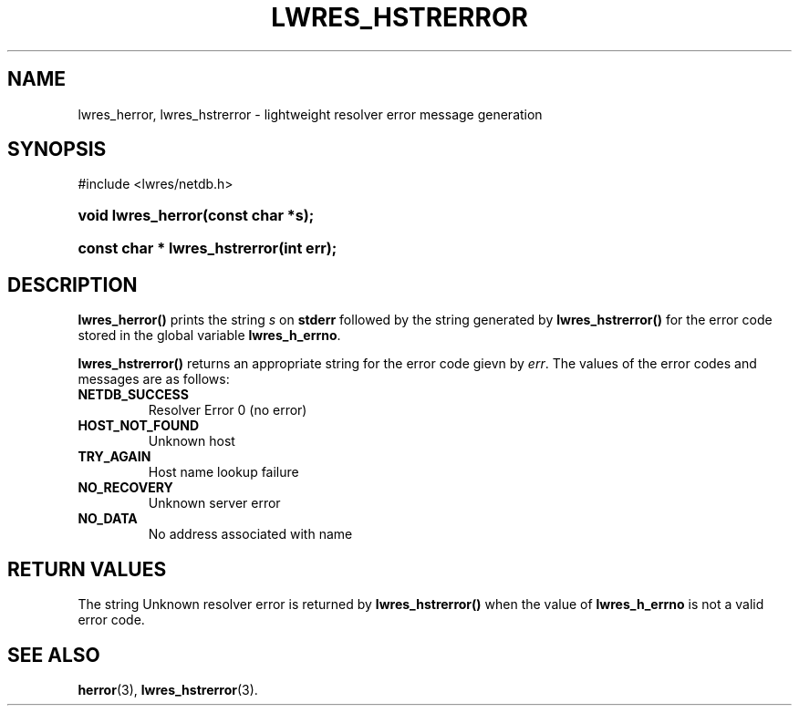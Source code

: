 .\" Copyright (C) 2004, 2005 Internet Systems Consortium, Inc. ("ISC")
.\" Copyright (C) 2000, 2001 Internet Software Consortium.
.\" 
.\" Permission to use, copy, modify, and distribute this software for any
.\" purpose with or without fee is hereby granted, provided that the above
.\" copyright notice and this permission notice appear in all copies.
.\" 
.\" THE SOFTWARE IS PROVIDED "AS IS" AND ISC DISCLAIMS ALL WARRANTIES WITH
.\" REGARD TO THIS SOFTWARE INCLUDING ALL IMPLIED WARRANTIES OF MERCHANTABILITY
.\" AND FITNESS. IN NO EVENT SHALL ISC BE LIABLE FOR ANY SPECIAL, DIRECT,
.\" INDIRECT, OR CONSEQUENTIAL DAMAGES OR ANY DAMAGES WHATSOEVER RESULTING FROM
.\" LOSS OF USE, DATA OR PROFITS, WHETHER IN AN ACTION OF CONTRACT, NEGLIGENCE
.\" OR OTHER TORTIOUS ACTION, ARISING OUT OF OR IN CONNECTION WITH THE USE OR
.\" PERFORMANCE OF THIS SOFTWARE.
.\"
.\" $Id: lwres_hstrerror.3,v 1.13.2.1.8.5 2005/10/13 02:33:53 marka Exp $
.\"
.hy 0
.ad l
.\" ** You probably do not want to edit this file directly **
.\" It was generated using the DocBook XSL Stylesheets (version 1.69.1).
.\" Instead of manually editing it, you probably should edit the DocBook XML
.\" source for it and then use the DocBook XSL Stylesheets to regenerate it.
.TH "LWRES_HSTRERROR" "3" "Jun 30, 2000" "BIND9" "BIND9"
.\" disable hyphenation
.nh
.\" disable justification (adjust text to left margin only)
.ad l
.SH "NAME"
lwres_herror, lwres_hstrerror \- lightweight resolver error message generation
.SH "SYNOPSIS"
.nf
#include <lwres/netdb.h>
.fi
.HP 18
\fBvoid\ \fBlwres_herror\fR\fR\fB(\fR\fBconst\ char\ *s\fR\fB);\fR
.HP 29
\fBconst\ char\ *\ \fBlwres_hstrerror\fR\fR\fB(\fR\fBint\ err\fR\fB);\fR
.SH "DESCRIPTION"
.PP
\fBlwres_herror()\fR
prints the string
\fIs\fR
on
\fBstderr\fR
followed by the string generated by
\fBlwres_hstrerror()\fR
for the error code stored in the global variable
\fBlwres_h_errno\fR.
.PP
\fBlwres_hstrerror()\fR
returns an appropriate string for the error code gievn by
\fIerr\fR. The values of the error codes and messages are as follows:
.TP
\fBNETDB_SUCCESS\fR
Resolver Error 0 (no error)
.TP
\fBHOST_NOT_FOUND\fR
Unknown host
.TP
\fBTRY_AGAIN\fR
Host name lookup failure
.TP
\fBNO_RECOVERY\fR
Unknown server error
.TP
\fBNO_DATA\fR
No address associated with name
.SH "RETURN VALUES"
.PP
The string
Unknown resolver error
is returned by
\fBlwres_hstrerror()\fR
when the value of
\fBlwres_h_errno\fR
is not a valid error code.
.SH "SEE ALSO"
.PP
\fBherror\fR(3),
\fBlwres_hstrerror\fR(3).
